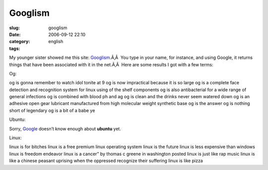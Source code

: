 Googlism
########
:slug: googlism
:date: 2006-09-12 22:10
:category:
:tags: english

My younger sister showed me this site:
`Googlism <http://www.googlism.com/>`__.Ã‚Â  You type in your name, for
instance, and using Google, it returns things that have been associated
with it in the net.Ã‚Â  Here are some results I got with a few terms:

Og:

og is gonna remember to watch idol tonite at 9 og is now impractical
because it is so large og is a complete face detection and recognition
system for linux using of the shelf components og is also antibacterial
for a wide range of general infections og is combined with blood ph and
ag og is clean and the drinks never seem watered down og is an adhesive
open gear lubricant manufactured from high molecular weight synthetic
base og is the answer og is nothing short of legendary og is a bit of a
babe ye

Ubuntu:

Sorry, `Google <http://www.google.com/>`__ doesn’t know enough about
**ubuntu** yet.

Linux:

linux is for bitches linux is a free premium linux operating system
linux is the future linux is less expensive than windows linux is
freedom endeavor linux is a cancer” by thomas c greene in washington
posted linux is just like rap music linux is like a chinese peasant
uprising when the oppressed recognize their suffering linux is like
pizza
